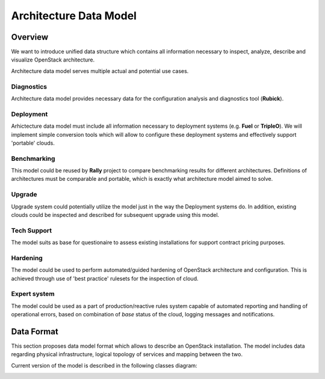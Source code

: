 Architecture Data Model
=======================

Overview
--------

We want to introduce unified data structure which contains all information
necessary to inspect, analyze, describe and visualize OpenStack architecture.

Architecture data model serves multiple actual and potential use cases.

Diagnostics
^^^^^^^^^^^

Architecture data model provides necessary data for the configuration analysis
and diagnostics tool (**Rubick**).

Deployment
^^^^^^^^^^

Arhictecture data model must include all information necessary to deployment
systems (e.g. **Fuel** or **TripleO**). We will implement simple conversion
tools which will allow to configure these deployment systems and effectively
support 'portable' clouds.

Benchmarking
^^^^^^^^^^^^

This model could be reused by **Rally** project to compare benchmarking
results for different architectures. Definitions of architectures must be
comparable and portable, which is exactly what architecture model aimed to
solve.

Upgrade
^^^^^^^

Upgrade system could potentially utilize the model just in the way the
Deployment systems do. In addition, existing clouds could be inspected and
described for subsequent upgrade using this model.

Tech Support
^^^^^^^^^^^^

The model suits as base for questionaire to assess existing installations for
support contract pricing purposes.

Hardening
^^^^^^^^^

The model could be used to perform automated/guided hardening of OpenStack
architecture and configuration. This is achieved through use of 'best practice'
rulesets for the inspection of cloud.

Expert system
^^^^^^^^^^^^^

The model could be used as a part of production/reactive rules system capable
of automated reporting and handling of operational errors, based on combination
of *base* status of the cloud, logging messages and notifications.

Data Format
-----------

This section proposes data model format which allows to describe an OpenStack
installation. The model includes data regarding physical infrastructure, logical
topology of services and mapping between the two.

Current version of the model is described in the following classes diagram:

.. image:: images/rubick.model.png

